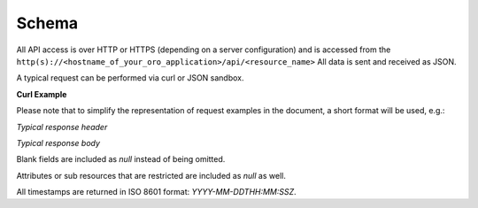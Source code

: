 .. _web-services-api--schema:

Schema
======

All API access is over HTTP or HTTPS (depending on a server configuration) and is accessed from the ``http(s)://<hostname_of_your_oro_application>/api/<resource_name>``
All data is sent and received as JSON.

A typical request can be performed via curl or JSON sandbox.

**Curl Example**

.. code-block:: http
    :linenos:

    GET /api/users/1 HTTP/1.1

    curl -X "GET" -H "Content-Type: application/vnd.api+json"
         -H "Authorization: WSSE profile='UsernameToken'"
         -H "X-WSSE: UsernameToken Username='admin',
             PasswordDigest='D5AjIiPf7edQX2EX8hLwtB3XhQY=',
             Created='2016-09-19T20:00:00+03:00',
             Nonce='N2hlMDc3TGcrVU53bGprNlQ0YXliLy9PSEFNPQ=='"
    http://localhost.com/api/users/1


Please note that to simplify the representation of request examples in the document, a short format will be used, e.g.:

.. code-block:: http
    :linenos:

    GET /api/users/1 HTTP/1.1
    Host: localhost.com
    Content-Type: application/vnd.api+json
    Authorization: WSSE profile='UsernameToken'
    X-WSSE: UsernameToken Username='...', PasswordDigest='...', Created='...', Nonce='...'


*Typical response header*

.. code-block:: http
    :linenos:

    HTTP/1.1 200 OK
    Server: Apache/2.4.18 (Unix) PHP/5.5.38
    Date: Mon, 19 Sep 2016 17:52:34 GMT
    Content-Type: application/vnd.api+json
    Connection: keep-alive
    Status: 200 OK
    Content-Length: 5279
    Cache-Control: max-age=0, no-store


*Typical response body*

.. code-block:: json
    :linenos:

    { "data": {
        "type": "users",
        "id": "1",
        "attributes": {
            "title": null,
            "email": "admin@local.com",
            "firstName": "John",
            "enabled": true,
            "lastLogin": "2016-09-19T11:01:31Z",
        },
        "relationships": {
            "owner": { "data": { "type": "businessunits", "id": "1"} },
            "businessUnits": { "data": [ { "type": "businessunits", "id": "1" } ] },
        }
    }}

Blank fields are included as *null* instead of being omitted.

Attributes or sub resources that are restricted are included as *null* as well.

All timestamps are returned in ISO 8601 format: *YYYY-MM-DDTHH:MM:SSZ*.

